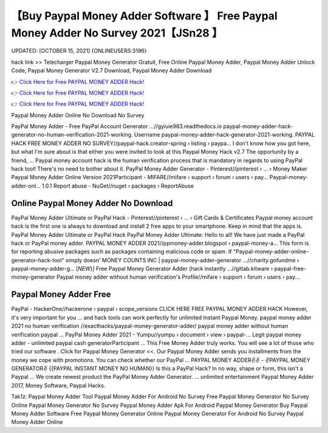 【Buy Paypal Money Adder Software 】 Free Paypal Money Adder No Survey 2021【JSn28 】
==============================================================================
UPDATED: [OCTOBER 15, 2021] {ONLINEUSERS:3196}

hack link >> Telecharger Paypal Money Generator Gratuit, Free Online Paypal Money Adder, Paypal Money Adder Unlock Code, Paypal Money Generator V2.7 Download, Paypal Money Adder Download

`👉 Click Here for Free PAYPAL MONEY ADDER Hack! <https://redirekt.in/7nge1>`_

`👉 Click Here for Free PAYPAL MONEY ADDER Hack! <https://redirekt.in/7nge1>`_

`👉 Click Here for Free PAYPAL MONEY ADDER Hack! <https://redirekt.in/7nge1>`_

Paypal Money Adder Online No Download No Survey


PayPal Money Adder - Free PayPal Account Generator ...//gyiuie983.readthedocs.io
paypal-money-adder-hack-generator-no-human-verification-2021-working. Username paypal-money-adder-hack-generator-2021-working.
PAYPAL HACK FREE MONEY ADDER NO SURVEY//paypal-hack.creator-spring › listing › paypa...
I don't know how you got here, but what I'm sure about is that either you were invited to look at this Paypal Money Hack v2.7 The opportunity by a friend, ...
Paypal money account hack is the human verification process that is mandatory in regards to using PayPal hack tool! There's no need to bother about it.
PayPal Money Adder Generator - Pinterest//pinterest › ... › Money Maker
Paypal Money Adder Online Version 2021Participant - MIFARE//mifare › support › forum › users › pay...
Paypal-money-adder-onl... 1.0.1 Report abuse - NuGet//nuget › packages › ReportAbuse

********************************
Online Paypal Money Adder No Download
********************************

PayPal Money Adder Ultimate or PayPal Hack - Pinterest//pinterest › ... › Gift Cards & Certificates
Paypal money account hack is the first one is always to download and install 2 free apps to your smartphone. Keep in mind that the apps is.
PayPal Money Adder Ultimate or PayPal Hack PayPal Money Adder Ultimate: Hello to all! We have just made a PayPal hack or PayPal money adder.
PAYPAL MONEY ADDER 2021//ppmoney-adder.blogspot › paypal-money-a...
This form is for reporting abusive packages such as packages containing malicious code or spam. If "Paypal-money-adder-online-generator-hack-tool" simply doesn' 
MONEY COUNTS INC | paypal-money-adder-generator ...//charity.gofundme › paypal-money-adder-g...
[*NEW*}] Free Paypal Money Generator Adder (hack instantly ...//gitlab.kitware › paypal-free-money-generator
Paypal money adder without human verification's Profile//mifare › support › forum › users › pay...

***********************************
Paypal Money Adder Free
***********************************

PayPal - HackerOne//hackerone › paypal › scope_versions
CLICK HERE FREE PAYPAL MONEY ADDER HACK However, it's very important for you ... and hack tools can work perfectly for unlimited Instant Paypal Money.
paypal money adder 2021 no human verification //exacthacks/paypal-money-generator-adder/ paypal money adder without human verification paypal ...
PayPal Money Adder 2021 - Yumpu//yumpu › document › view › paypal-...
Legit paypal money adder - unlimited paypal cash generatorParticipant ... This Free Money Adder truly works. You will see a lot of those who tried our software .
Click for Paypal Money Generator <<. Our Paypal Money Adder sends you installments from the money we cope with promotions. You can check whether our PayPal ...
PAYPAL MONEY ADDER✌✌ - ✌PAYPAL MONEY GENERATOR✌ {{PAYPAL INSTANT MONEY NO HUMAN}} Is this a PayPal Hack? In no way, shape or form, this isn't a Paypal ...
We create newest product the PayPal Money Adder Generator. ... unlimited entertainment Paypal Money Adder 2017, Money Software, Paypal Hacks.


Tak1z:
Paypal Money Adder Tool
Paypal Money Adder For Android No Survey
Free Paypal Money Generator No Survey
Online Paypal Money Generator No Survey
Paypal Money Adder Apk For Android
Paypal Money Generator
Buy Paypal Money Adder Software
Free Paypal Money Generator Online
Paypal Money Generator For Android No Survey
Paypal Money Adder Online
